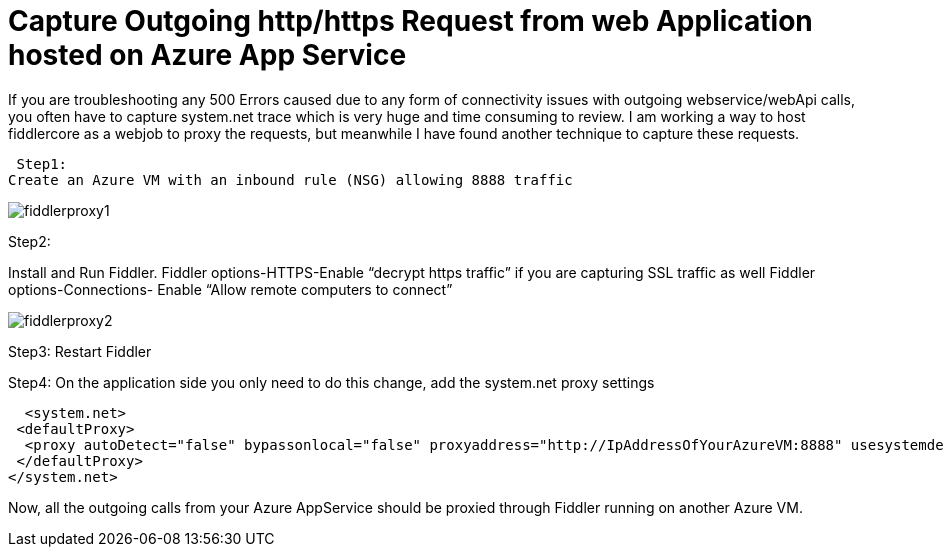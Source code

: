 = Capture Outgoing http/https Request from web Application hosted on Azure App Service



:hp-tags: azure app service,Fiddler,Proxy
:hp-alt-title: Capture Outgoing http/https Request from web Application hosted on Azure App Service
:published_at: 2017-08-12
 

If you are troubleshooting any 500 Errors caused due to any form of connectivity issues with outgoing webservice/webApi calls, you often have to capture system.net trace which is very huge and time consuming to review. I am working a way to host fiddlercore as a webjob to proxy the requests, but meanwhile I have found another technique to capture these requests.

 Step1:
Create an Azure VM with an inbound rule (NSG) allowing 8888 traffic

image::fiddlerproxy1.png[]


 

Step2:

Install and Run Fiddler. 
Fiddler options-HTTPS-Enable “decrypt https traffic” if you are capturing SSL traffic as well
Fiddler options-Connections- Enable “Allow remote computers to connect”

image::fiddlerproxy2.png[]

 

Step3: Restart Fiddler

Step4: On the application side you only need to do this change, add the system.net proxy settings 

  <system.net>
 <defaultProxy>
  <proxy autoDetect="false" bypassonlocal="false" proxyaddress="http://IpAddressOfYourAzureVM:8888" usesystemdefault="false" />
 </defaultProxy>
</system.net>

Now, all the outgoing calls from your Azure AppService should be proxied through Fiddler running on another Azure VM.


